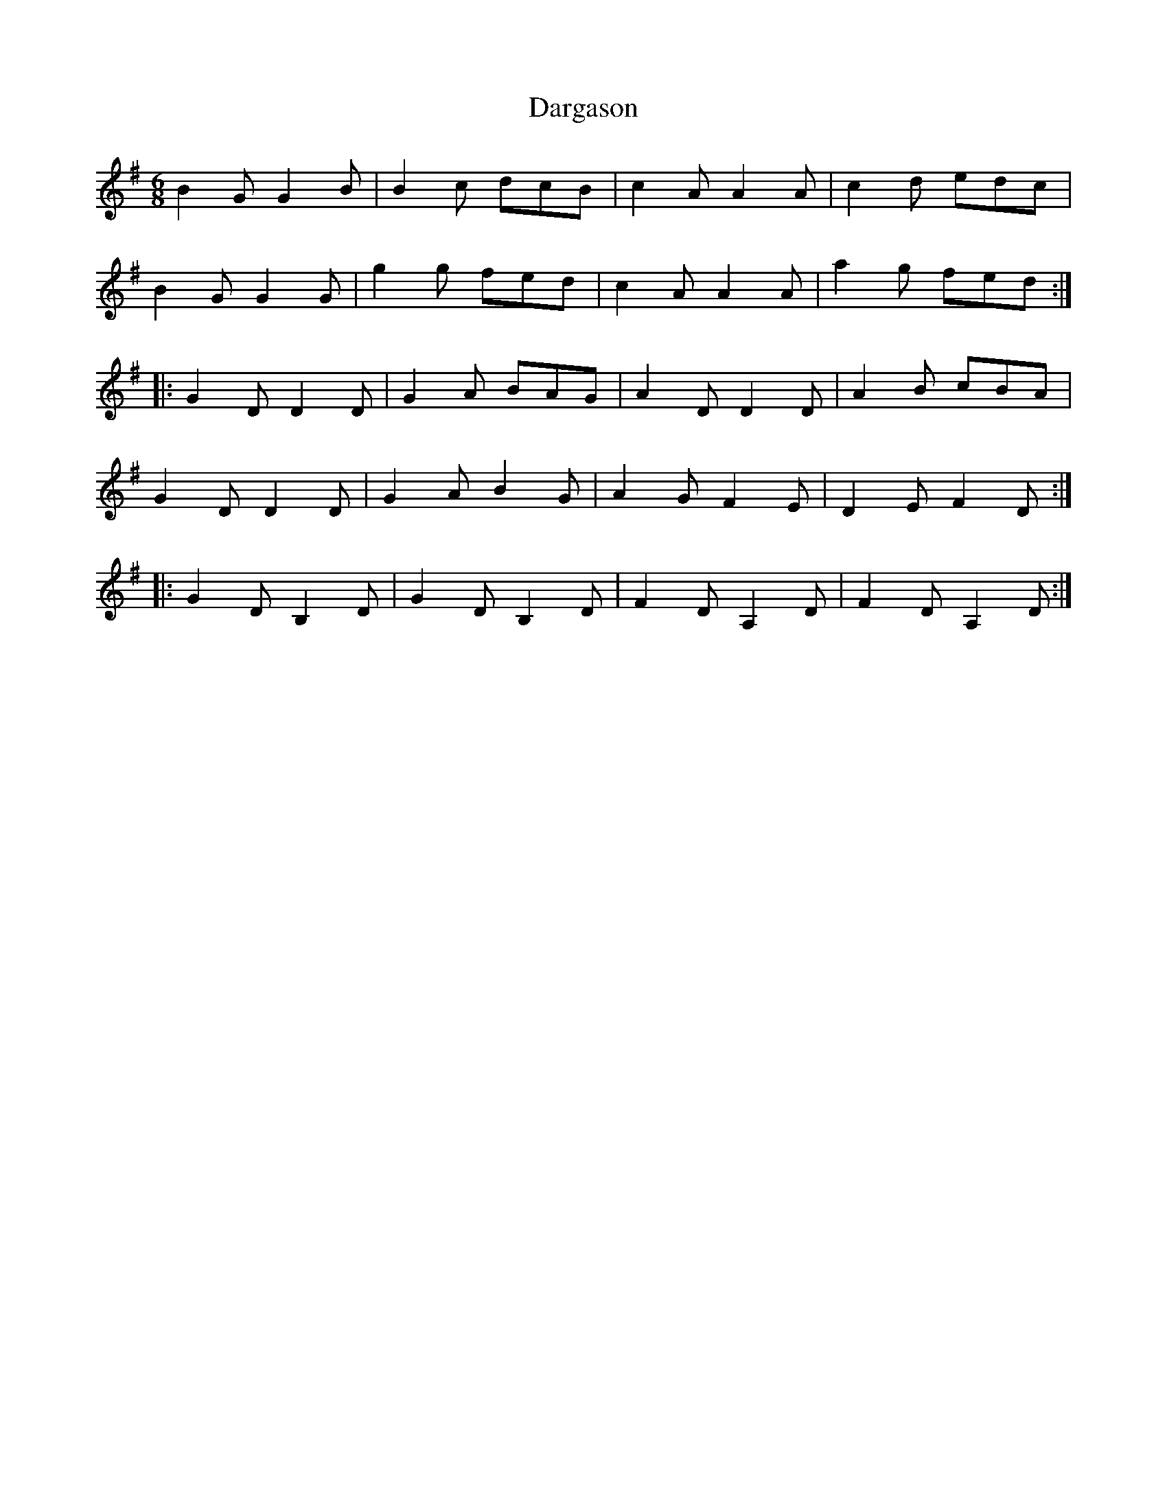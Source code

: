X: 9478
T: Dargason
R: jig
M: 6/8
K: Gmajor
B2G G2B|B2c dcB|c2A A2A|c2d edc|
B2G G2G|g2g fed|c2A A2A|a2g fed:|
|:G2D D2D|G2A BAG|A2D D2D|A2B cBA|
G2D D2D|G2A B2G|A2G F2E|D2E F2D:|
|:G2D B,2D|G2D B,2D|F2D A,2D|F2D A,2D:|

